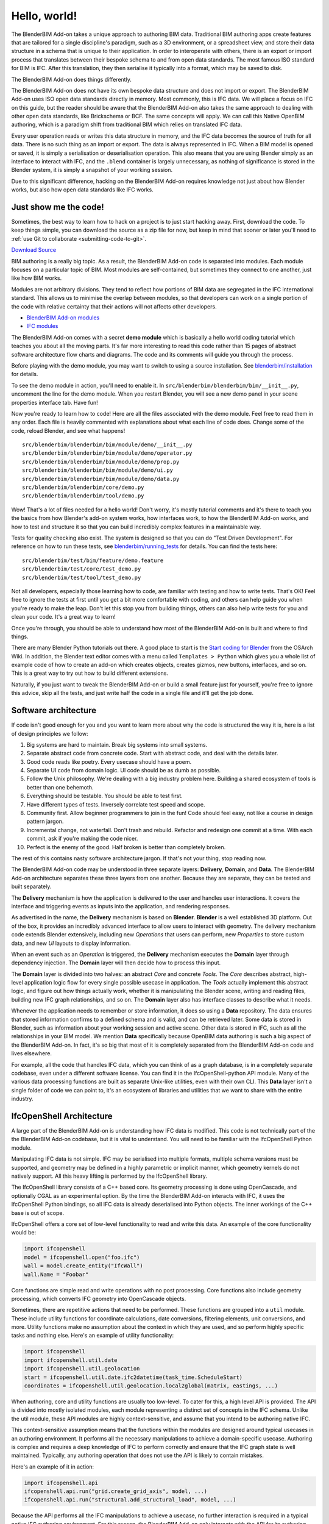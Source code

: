 Hello, world!
=============

The BlenderBIM Add-on takes a unique approach to authoring BIM data. Traditional
BIM authoring apps create features that are tailored for a single discipline's
paradigm, such as a 3D environment, or a spreadsheet view, and store their data
structure in a schema that is unique to their application. In order to
interoperate with others, there is an export or import process that translates
between their bespoke schema to and from open data standards. The most famous
ISO standard for BIM is IFC. After this translation, they then serialise it
typically into a format, which may be saved to disk.

The BlenderBIM Add-on does things differently.

The BlenderBIM Add-on does not have its own bespoke data structure and does not
import or export. The BlenderBIM Add-on uses ISO open data standards directly in
memory. Most commonly, this is IFC data. We will place a focus on IFC on this
guide, but the reader should be aware that the BlenderBIM Add-on also takes the
same approach to dealing with other open data standards, like Brickschema or
BCF. The same concepts will apply. We can call this Native OpenBIM authoring,
which is a paradigm shift from traditional BIM which relies on translated IFC
data.

.. image:: images/native-openbim.png

Every user operation reads or writes this data structure in memory, and the IFC
data becomes the source of truth for all data. There is no such thing as an
import or export. The data is always represented in IFC. When a BIM model is
opened or saved, it is simply a serialisation or deserialisation operation. This
also means that you are using Blender simply as an interface to interact with
IFC, and the ``.blend`` container is largely unnecessary, as nothing of
significance is stored in the Blender system, it is simply a snapshot of your
working session.

Due to this significant difference, hacking on the BlenderBIM Add-on requires
knowledge not just about how Blender works, but also how open data standards
like IFC works.

Just show me the code!
----------------------

Sometimes, the best way to learn how to hack on a project is to just start
hacking away. First, download the code. To keep things simple, you can download
the source as a zip file for now, but keep in mind that sooner or later you'll
need to :ref:`use Git to collaborate <submitting-code-to-git>`.

.. container:: blockbutton

    `Download Source
    <https://github.com/IfcOpenShell/IfcOpenShell/archive/refs/heads/v0.7.0.zip>`__

BIM authoring is a really big topic. As a result, the BlenderBIM Add-on code is
separated into modules. Each module focuses on a particular topic of BIM. Most
modules are self-contained, but sometimes they connect to one another, just like
how BIM works.

.. image:: images/module-architecture.png

Modules are not arbitrary divisions. They tend to reflect how portions of BIM
data are segregated in the IFC international standard. This allows us to
minimise the overlap between modules, so that developers can work on a single
portion of the code with relative certainty that their actions will not affects
other developers.

- `BlenderBIM Add-on modules <https://github.com/IfcOpenShell/IfcOpenShell/tree/v0.7.0/src/blenderbim/blenderbim/bim/module>`__
- `IFC modules <https://github.com/IfcOpenShell/IfcOpenShell/tree/v0.7.0/src/ifcopenshell-python/ifcopenshell/api>`__

The BlenderBIM Add-on comes with a secret **demo module** which is basically a
hello world coding tutorial which teaches you about all the moving parts. It's
far more interesting to read this code rather than 15 pages of abstract software
architecture flow charts and diagrams. The code and its comments will guide you
through the process.

Before playing with the demo module, you may want to switch to using a source
installation. See `blenderbim/installation <./installation.html>`_ for details.

To see the demo module in action, you'll need to enable it. In
``src/blenderbim/blenderbim/bim/__init__.py``, uncomment the line for the demo
module. When you restart Blender, you will see a new demo panel in your scene
properties interface tab. Have fun!

.. image:: images/demo-module.png

Now you're ready to learn how to code! Here are all the files associated with
the demo module. Feel free to read them in any order. Each file is heavily
commented with explanations about what each line of code does. Change some of
the code, reload Blender, and see what happens!

::

    src/blenderbim/blenderbim/bim/module/demo/__init__.py
    src/blenderbim/blenderbim/bim/module/demo/operator.py
    src/blenderbim/blenderbim/bim/module/demo/prop.py
    src/blenderbim/blenderbim/bim/module/demo/ui.py
    src/blenderbim/blenderbim/bim/module/demo/data.py
    src/blenderbim/blenderbim/core/demo.py
    src/blenderbim/blenderbim/tool/demo.py


Wow! That's a lot of files needed for a hello world! Don't worry, it's mostly
tutorial comments and it's there to teach you the basics from how Blender's
add-on system works, how interfaces work, to how the BlenderBIM Add-on works,
and how to test and structure it so that you can build incredibly complex
features in a maintainable way.

Tests for quality checking also exist. The system is designed so that you can
do "Test Driven Development". For reference on how to run these tests, see `blenderbim/running_tests <./running_tests.html>`_
for details. You can find the tests here:

::

    src/blenderbim/test/bim/feature/demo.feature
    src/blenderbim/test/core/test_demo.py
    src/blenderbim/test/tool/test_demo.py

Not all developers, especially those learning how to code, are familiar with
testing and how to write tests. That's OK! Feel free to ignore the tests at
first until you get a bit more comfortable with coding, and others can help
guide you when you're ready to make the leap. Don't let this stop you from
building things, others can also help write tests for you and clean your code.
It's a great way to learn!

Once you're through, you should be able to understand how most of the BlenderBIM
Add-on is built and where to find things.

There are many Blender Python tutorials out there. A good place to start is the
`Start coding for Blender
<https://wiki.osarch.org/index.php?title=Start_coding_for_Blender>`__ from the
OSArch Wiki. In addition, the Blender text editor comes with a menu called
``Templates > Python`` which gives you a whole list of example code of how to
create an add-on which creates objects, creates gizmos, new buttons, interfaces,
and so on. This is a great way to try out how to build different extensions.

Naturally, if you just want to tweak the BlenderBIM Add-on or build a small
feature just for yourself, you're free to ignore this advice, skip all the
tests, and just write half the code in a single file and it'll get the job done.

Software architecture
---------------------

If code isn't good enough for you and you want to learn more about why the code
is structured the way it is, here is a list of design principles we follow:

1.  Big systems are hard to maintain. Break big systems into small systems.
2.  Separate abstract code from concrete code. Start with abstract code, and
    deal with the details later.
3.  Good code reads like poetry. Every usecase should have a poem.
4.  Separate UI code from domain logic. UI code should be as dumb as possible.
5.  Follow the Unix philosophy. We're dealing with a big industry problem here.
    Building a shared ecosystem of tools is better than one behemoth.
6.  Everything should be testable. You should be able to test first.
7.  Have different types of tests. Inversely correlate test speed and scope.
8.  Community first. Allow beginner programmers to join in the fun! Code should
    feel easy, not like a course in design pattern jargon.
9.  Incremental change, not waterfall. Don't trash and rebuild. Refactor and
    redesign one commit at a time. With each commit, ask if you're making the
    code nicer.
10. Perfect is the enemy of the good. Half broken is better than completely
    broken.

The rest of this contains nasty software architecture jargon. If that's not your
thing, stop reading now.

The BlenderBIM Add-on code may be understood in three separate layers: **Delivery**,
**Domain**, and **Data**. The BlenderBIM Add-on architecture separates these
three layers from one another. Because they are separate, they can be tested and
built separately.

.. image:: images/architecture.png

The **Delivery** mechanism is how the application is delivered to
the user and handles user interactions. It covers the interface and triggering
events as inputs into the application, and rendering responses.

As advertised in the name, the **Delivery** mechanism is based on **Blender**.
**Blender** is a well established 3D platform. Out of the box, it provides an
incredibly advanced interface to allow users to interact with geometry. The
delivery mechanism code extends Blender extensively, including new *Operations*
that users can perform, new *Properties* to store custom data, and new *UI*
layouts to display information.

When an event such as an *Operation* is triggered, the **Delivery** mechanism
executes the **Domain** layer through dependency injection. The **Domain** layer
will then decide how to process this input.

The **Domain** layer is divided into two halves: an abstract *Core* and concrete
*Tools*. The *Core* describes abstract, high-level application logic flow for
every single possible usecase in application. The *Tools* actually implement
this abstract logic, and figure out how things actually work, whether it is
manipulating the Blender scene, writing and reading files, building new IFC
graph relationships, and so on. The **Domain** layer also has interface classes
to describe what it needs.

Whenever the application needs to remember or store information, it does so
using a **Data** repository. The data ensures that stored information confirms
to a defined schema and is valid, and can be retrieved later. Some data is
stored in Blender, such as information about your working session and active
scene. Other data is stored in IFC, such as all the relationships in your BIM
model. We mention **Data** specifically because OpenBIM data authoring is such a
big aspect of the BlenderBIM Add-on. In fact, it's so big that most of it is
completely separated from the BlenderBIM Add-on code and lives elsewhere.

For example, all the code that handles IFC data, which you can think of as a
graph database, is in a completely separate codebase, even under a different
software license. You can find it in the IfcOpenShell-python API module. Many of
the various data processing functions are built as separate Unix-like utilities,
even with their own CLI. This **Data** layer isn't a single folder of code we
can point to, it's an ecosystem of libraries and utilities that we want to share
with the entire industry.

IfcOpenShell Architecture
-------------------------

A large part of the BlenderBIM Add-on is understanding how IFC data is modified.
This code is not technically part of the the BlenderBIM Add-on codebase, but it
is vital to understand. You will need to be familiar with the IfcOpenShell
Python module.

Manipulating IFC data is not simple. IFC may be serialised into multiple
formats, multiple schema versions must be supported, and geometry may be defined
in a highly parametric or implicit manner, which geometry kernels do not
natively support. All this heavy lifting is performed by the IfcOpenShell
library.

The IfcOpenShell library consists of a C++ based core. Its geometry processing
is done using OpenCascade, and optionally CGAL as an experimental option. By the
time the BlenderBIM Add-on interacts with IFC, it uses the IfcOpenShell Python
bindings, so all IFC data is already deserialised into Python objects. The inner
workings of the C++ base is out of scope.

.. image:: images/ifcopenshell-architecture.png

IfcOpenShell offers a core set of low-level functionality to read and write this
data. An example of the core functionality would be:

.. code-block:: python

    import ifcopenshell
    model = ifcopenshell.open("foo.ifc")
    wall = model.create_entity("IfcWall")
    wall.Name = "Foobar"

Core functions are simple read and write operations with no post processing.
Core functions also include geometry processing, which converts IFC geometry
into OpenCascade objects.

Sometimes, there are repetitive actions that need to be performed. These
functions are grouped into a ``util`` module. These include utility functions
for coordinate calculations, date conversions, filtering elements, unit
conversions, and more. Utility functions make no assumption about the context in
which they are used, and so perform highly specific tasks and nothing else.
Here's an example of utility functionality:

.. code-block:: python

    import ifcopenshell
    import ifcopenshell.util.date
    import ifcopenshell.util.geolocation
    start = ifcopenshell.util.date.ifc2datetime(task_time.ScheduleStart)
    coordinates = ifcopenshell.util.geolocation.local2global(matrix, eastings, ...)

When authoring, core and utility functions are usually too low-level. To cater
for this, a high level API is provided. The API is divided into mostly isolated
modules, each module representing a distinct set of concepts in the IFC schema.
Unlike the util module, these API modules are highly context-sensitive, and
assume that you intend to be authoring native IFC.

This context-sensitive assumption means that the functions within the modules
are designed around typical usecases in an authoring environment. It performs
all the necessary manipulations to achieve a domain-specific usecase. Authoring
is complex and requires a deep knowledge of IFC to perform correctly and ensure
that the IFC graph state is well maintained. Typically, any authoring operation
that does not use the API is likely to contain mistakes.

Here's an example of it in action:

.. code-block:: python

    import ifcopenshell.api
    ifcopenshell.api.run("grid.create_grid_axis", model, ...)
    ifcopenshell.api.run("structural.add_structural_load", model, ...)

Because the API performs all the IFC manipulations to achieve a usecase, no
further interaction is required in a typical native IFC authoring environment.
For this reason, the BlenderBIM Add-on only interacts with the API for its
authoring capabilities.

The code for IfcOpenShell's various systems can be found here:

- `ifcopenshell (core) <https://github.com/IfcOpenShell/IfcOpenShell/tree/v0.7.0/src/ifcopenshell-python/ifcopenshell>`__
- `ifcopenshell.util <https://github.com/IfcOpenShell/IfcOpenShell/tree/v0.7.0/src/ifcopenshell-python/ifcopenshell/util>`__
- `ifcopenshell.api <https://github.com/IfcOpenShell/IfcOpenShell/tree/v0.7.0/src/ifcopenshell-python/ifcopenshell/api>`__

.. _submitting-code-to-git:

Submitting code to Git
----------------------

So, you've written some code, fixed a bug, made an improvement, and would like
to get your code added to the Git repository? If your change is relatively
small, you can submit your changes just using the Github website. Browse to the
`IfcOpenShell repository <https://github.com/ifcopenshell/ifcopenshell>`__ and
navigate to the file you want to edit the code of. Then just press the edit icon
to begin editing. When you're done, you'll be prompted to submit your changes.

.. image:: images/github-editing.png

If you're making a large change, you'll need to create a **Pull Request**.
Github has an excellent comprehensive guide on `how to contribute to projects
<https://docs.github.com/en/get-started/quickstart/contributing-to-projects>`__
which you can follow.

If you make regular contributions, you are also welcome to officially join the
IfcOpenShell developer team, where you'll be able to make changes without
waiting for code reviews and approvals.

Asking for help
---------------

It's no fun to code alone! It's encouraged to reach out if there are any issues,
if you'd like to code together with another developer, need a code review, or
need further testing. Here are some places to reach out:

- `Github issues <https://github.com/IfcOpenShell/IfcOpenShell/issues>`__
- `OSArch live chat <https://osarch.org/chat>`__
- `OSArch community forum <https://community.osarch.org>`__
